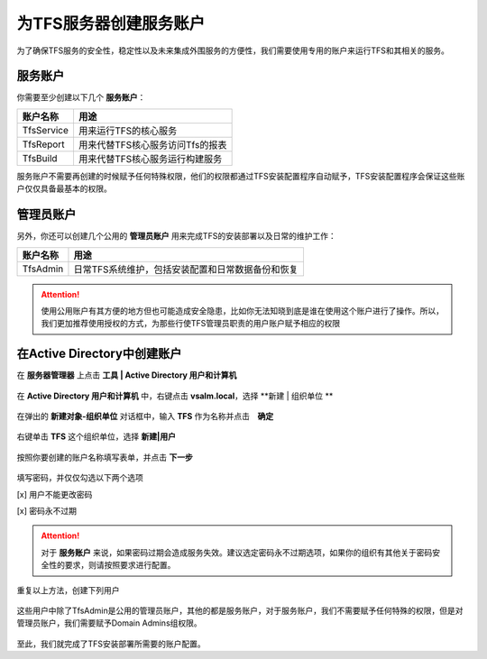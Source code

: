 为TFS服务器创建服务账户
^^^^^^^^^^^^^^^^^^^^^^

为了确保TFS服务的安全性，稳定性以及未来集成外围服务的方便性，我们需要使用专用的账户来运行TFS和其相关的服务。

服务账户
++++++++++++++++++++++++++

你需要至少创建以下几个 **服务账户**：

================    ===========
账户名称             用途
================    ===========
TfsService          用来运行TFS的核心服务
TfsReport           用来代替TFS核心服务访问Tfs的报表
TfsBuild            用来代替TFS核心服务运行构建服务
================    ===========

服务账户不需要再创建的时候赋予任何特殊权限，他们的权限都通过TFS安装配置程序自动赋予，TFS安装配置程序会保证这些账户仅仅具备最基本的权限。

管理员账户
++++++++++++++++++++++++++

另外，你还可以创建几个公用的 **管理员账户** 用来完成TFS的安装部署以及日常的维护工作：

================    ===========
账户名称             用途
================    ===========
TfsAdmin            日常TFS系统维护，包括安装配置和日常数据备份和恢复
================    ===========

.. attention::
    使用公用账户有其方便的地方但也可能造成安全隐患，比如你无法知晓到底是谁在使用这个账户进行了操作。所以，我们更加推荐使用授权的方式，为那些行使TFS管理员职责的用户账户赋予相应的权限

在Active Directory中创建账户
++++++++++++++++++++++++++++

在 **服务器管理器** 上点击 **工具 | Active Directory 用户和计算机** 

.. figure:: images/ad-account-001.png

在 **Active Directory 用户和计算机** 中，右键点击 **vsalm.local**，选择 **新建 | 组织单位 ** 

.. figure:: images/ad-account-002.png

在弹出的 **新建对象-组织单位** 对话框中，输入 **TFS** 作为名称并点击　**确定** 

.. figure:: images/ad-account-003.png

右键单击 **TFS** 这个组织单位，选择 **新建|用户** 

.. figure:: images/ad-account-004.png

按照你要创建的账户名称填写表单，并点击 **下一步** 

.. figure:: images/ad-account-005-1.png

填写密码，并仅仅勾选以下两个选项

[x] 用户不能更改密码

[x] 密码永不过期

.. figure:: images/ad-account-005-2.png

.. attention::

    对于 **服务账户** 来说，如果密码过期会造成服务失效。建议选定密码永不过期选项，如果你的组织有其他关于密码安全性的要求，则请按照要求进行配置。
    
重复以上方法，创建下列用户

.. figure:: images/ad-account-005-2.png

这些用户中除了TfsAdmin是公用的管理员账户，其他的都是服务账户，对于服务账户，我们不需要赋予任何特殊的权限，但是对管理员账户，我们需要赋予Domain Admins组权限。

.. figure:: images/ad-account-007.png

至此，我们就完成了TFS安装部署所需要的账户配置。

